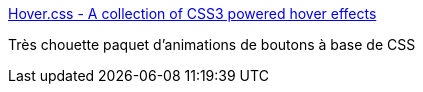 :jbake-type: post
:jbake-status: published
:jbake-title: Hover.css - A collection of CSS3 powered hover effects
:jbake-tags: web,animation,css,_mois_mars,_année_2017
:jbake-date: 2017-03-07
:jbake-depth: ../
:jbake-uri: shaarli/1488893957000.adoc
:jbake-source: https://nicolas-delsaux.hd.free.fr/Shaarli?searchterm=http%3A%2F%2Fianlunn.github.io%2FHover%2F&searchtags=web+animation+css+_mois_mars+_ann%C3%A9e_2017
:jbake-style: shaarli

http://ianlunn.github.io/Hover/[Hover.css - A collection of CSS3 powered hover effects]

Très chouette paquet d'animations de boutons à base de CSS

